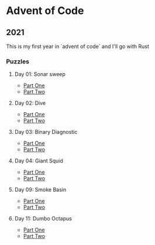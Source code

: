 * Advent of Code
** 2021

   This is my first year in `advent of code` and I'll go with Rust
   
*** Puzzles
**** Day 01: Sonar sweep
     - [[./day01a/][Part One]]
     - [[./day01b/][Part Two]]
**** Day 02: Dive
     - [[./day02a/][Part One]]
     - [[./day02b/][Part Two]]
**** Day 03: Binary Diagnostic
     - [[./day03a/][Part One]]
     - [[./day03b/][Part Two]]
**** Day 04: Giant Squid
     - [[./day04a/][Part One]]
     - [[./day04b/][Part Two]]
**** Day 09: Smoke Basin
     - [[./day09a/][Part One]]
     - [[./day09b/][Part Two]]
**** Day 11: Dumbo Octapus
     - [[./day11a/][Part One]]
     - [[./day11b/][Part Two]]
